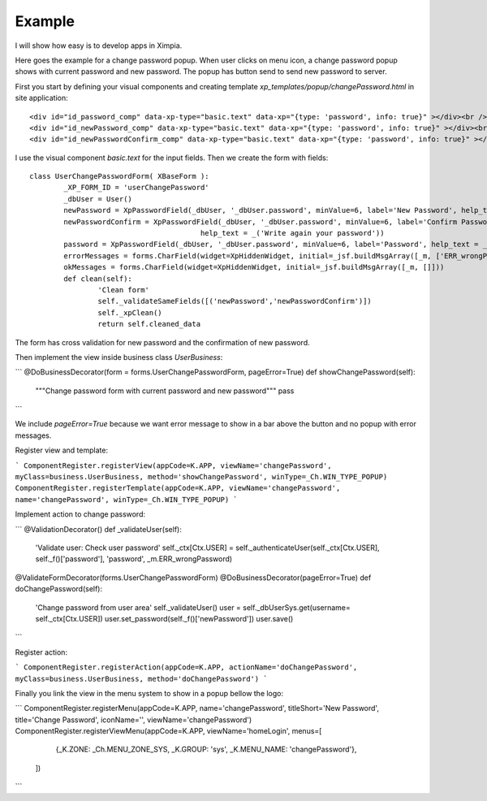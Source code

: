 
Example
=======

I will show how easy is to develop apps in Ximpia.

Here goes the example for a change password popup. When user clicks on menu icon, a change password popup 
shows with current password and new password. The popup has button send to send new password to server.

First you start by defining your visual components and creating template `xp_templates/popup/changePassword.html` in site application::

	<div id="id_password_comp" data-xp-type="basic.text" data-xp="{type: 'password', info: true}" ></div><br />
	<div id="id_newPassword_comp" data-xp-type="basic.text" data-xp="{type: 'password', info: true}" ></div><br />
	<div id="id_newPasswordConfirm_comp" data-xp-type="basic.text" data-xp="{type: 'password', info: true}" ></div>

I use the visual component `basic.text` for the input fields. Then we create the form with fields::

	class UserChangePasswordForm( XBaseForm ):
		_XP_FORM_ID = 'userChangePassword'
		_dbUser = User()
		newPassword = XpPasswordField(_dbUser, '_dbUser.password', minValue=6, label='New Password', help_text = _('Your New Password'))
		newPasswordConfirm = XpPasswordField(_dbUser, '_dbUser.password', minValue=6, label='Confirm Password', 
						help_text = _('Write again your password'))
		password = XpPasswordField(_dbUser, '_dbUser.password', minValue=6, label='Password', help_text = _('Current password'))
		errorMessages = forms.CharField(widget=XpHiddenWidget, initial=_jsf.buildMsgArray([_m, ['ERR_wrongPassword']]))
		okMessages = forms.CharField(widget=XpHiddenWidget, initial=_jsf.buildMsgArray([_m, []]))
		def clean(self):
			'Clean form'
			self._validateSameFields([('newPassword','newPasswordConfirm')])
			self._xpClean()
			return self.cleaned_data


The form has cross validation for new password and the confirmation of new password.

Then implement the view inside business class `UserBusiness`:

```
@DoBusinessDecorator(form = forms.UserChangePasswordForm, pageError=True)
def showChangePassword(self):
	"""Change password form with current password and new password"""
	pass
```

We include `pageError=True` because we want error message to show in a bar above the button and no popup with error messages.

Register view and template:

```
ComponentRegister.registerView(appCode=K.APP, viewName='changePassword', myClass=business.UserBusiness, method='showChangePassword', winType=_Ch.WIN_TYPE_POPUP)
ComponentRegister.registerTemplate(appCode=K.APP, viewName='changePassword', name='changePassword', winType=_Ch.WIN_TYPE_POPUP)
```

Implement action to change password:

```
@ValidationDecorator()
def _validateUser(self):
	'Validate user: Check user password'
	self._ctx[Ctx.USER] = self._authenticateUser(self._ctx[Ctx.USER], self._f()['password'], 'password', _m.ERR_wrongPassword)
@ValidateFormDecorator(forms.UserChangePasswordForm)
@DoBusinessDecorator(pageError=True)
def doChangePassword(self):
	'Change password from user area'
	self._validateUser()
	user = self._dbUserSys.get(username= self._ctx[Ctx.USER])
	user.set_password(self._f()['newPassword'])
	user.save()
```

Register action:

```
ComponentRegister.registerAction(appCode=K.APP, actionName='doChangePassword', myClass=business.UserBusiness, method='doChangePassword')
```

Finally you link the view in the menu system to show in a popup bellow the logo:

```
ComponentRegister.registerMenu(appCode=K.APP, name='changePassword', titleShort='New Password', title='Change Password', iconName='', viewName='changePassword')
ComponentRegister.registerViewMenu(appCode=K.APP, viewName='homeLogin', menus=[
				{_K.ZONE: _Ch.MENU_ZONE_SYS, _K.GROUP: 'sys', _K.MENU_NAME: 'changePassword'},
			])
```
